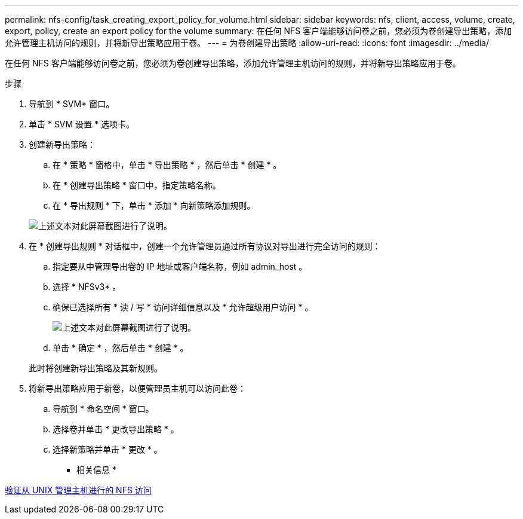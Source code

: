 ---
permalink: nfs-config/task_creating_export_policy_for_volume.html 
sidebar: sidebar 
keywords: nfs, client, access, volume, create, export, policy, create an export policy for the volume 
summary: 在任何 NFS 客户端能够访问卷之前，您必须为卷创建导出策略，添加允许管理主机访问的规则，并将新导出策略应用于卷。 
---
= 为卷创建导出策略
:allow-uri-read: 
:icons: font
:imagesdir: ../media/


[role="lead"]
在任何 NFS 客户端能够访问卷之前，您必须为卷创建导出策略，添加允许管理主机访问的规则，并将新导出策略应用于卷。

.步骤
. 导航到 * SVM* 窗口。
. 单击 * SVM 设置 * 选项卡。
. 创建新导出策略：
+
.. 在 * 策略 * 窗格中，单击 * 导出策略 * ，然后单击 * 创建 * 。
.. 在 * 创建导出策略 * 窗口中，指定策略名称。
.. 在 * 导出规则 * 下，单击 * 添加 * 向新策略添加规则。


+
image::../media/export_policy_create_nfs.gif[上述文本对此屏幕截图进行了说明。]

. 在 * 创建导出规则 * 对话框中，创建一个允许管理员通过所有协议对导出进行完全访问的规则：
+
.. 指定要从中管理导出卷的 IP 地址或客户端名称，例如 admin_host 。
.. 选择 * NFSv3* 。
.. 确保已选择所有 * 读 / 写 * 访问详细信息以及 * 允许超级用户访问 * 。
+
image::../media/export_rule_for_admin_manual_multi_nfs.gif[上述文本对此屏幕截图进行了说明。]

.. 单击 * 确定 * ，然后单击 * 创建 * 。


+
此时将创建新导出策略及其新规则。

. 将新导出策略应用于新卷，以便管理员主机可以访问此卷：
+
.. 导航到 * 命名空间 * 窗口。
.. 选择卷并单击 * 更改导出策略 * 。
.. 选择新策略并单击 * 更改 * 。




* 相关信息 *

xref:task_verifying_nfs_access_from_unix_administration_host.adoc[验证从 UNIX 管理主机进行的 NFS 访问]
